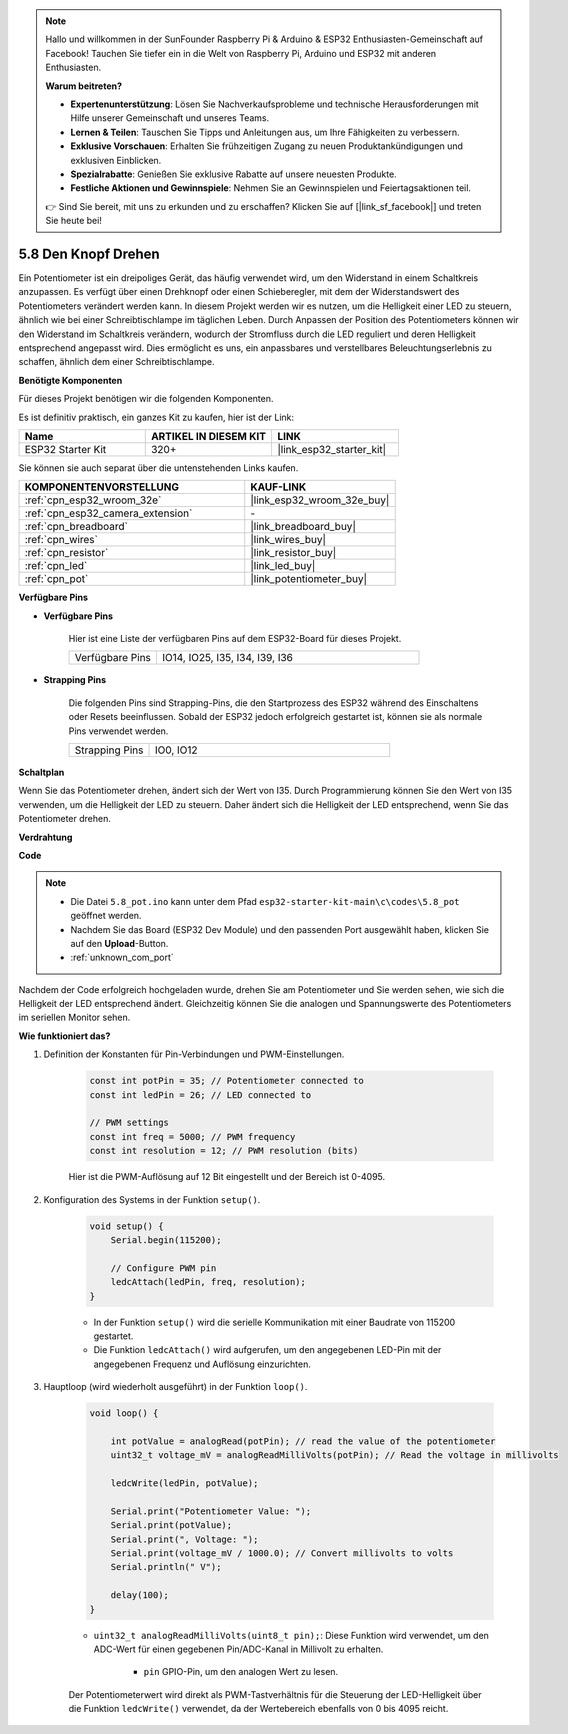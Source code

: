 .. note::

    Hallo und willkommen in der SunFounder Raspberry Pi & Arduino & ESP32 Enthusiasten-Gemeinschaft auf Facebook! Tauchen Sie tiefer ein in die Welt von Raspberry Pi, Arduino und ESP32 mit anderen Enthusiasten.

    **Warum beitreten?**

    - **Expertenunterstützung**: Lösen Sie Nachverkaufsprobleme und technische Herausforderungen mit Hilfe unserer Gemeinschaft und unseres Teams.
    - **Lernen & Teilen**: Tauschen Sie Tipps und Anleitungen aus, um Ihre Fähigkeiten zu verbessern.
    - **Exklusive Vorschauen**: Erhalten Sie frühzeitigen Zugang zu neuen Produktankündigungen und exklusiven Einblicken.
    - **Spezialrabatte**: Genießen Sie exklusive Rabatte auf unsere neuesten Produkte.
    - **Festliche Aktionen und Gewinnspiele**: Nehmen Sie an Gewinnspielen und Feiertagsaktionen teil.

    👉 Sind Sie bereit, mit uns zu erkunden und zu erschaffen? Klicken Sie auf [|link_sf_facebook|] und treten Sie heute bei!

.. _ar_potentiometer:

5.8 Den Knopf Drehen
========================

Ein Potentiometer ist ein dreipoliges Gerät, das häufig verwendet wird, um den Widerstand in einem Schaltkreis anzupassen. Es verfügt über einen Drehknopf oder einen Schieberegler, mit dem der Widerstandswert des Potentiometers verändert werden kann. In diesem Projekt werden wir es nutzen, um die Helligkeit einer LED zu steuern, ähnlich wie bei einer Schreibtischlampe im täglichen Leben. Durch Anpassen der Position des Potentiometers können wir den Widerstand im Schaltkreis verändern, wodurch der Stromfluss durch die LED reguliert und deren Helligkeit entsprechend angepasst wird. Dies ermöglicht es uns, ein anpassbares und verstellbares Beleuchtungserlebnis zu schaffen, ähnlich dem einer Schreibtischlampe.

**Benötigte Komponenten**

Für dieses Projekt benötigen wir die folgenden Komponenten.

Es ist definitiv praktisch, ein ganzes Kit zu kaufen, hier ist der Link:

.. list-table::
    :widths: 20 20 20
    :header-rows: 1

    *   - Name
        - ARTIKEL IN DIESEM KIT
        - LINK
    *   - ESP32 Starter Kit
        - 320+
        - |link_esp32_starter_kit|

Sie können sie auch separat über die untenstehenden Links kaufen.

.. list-table::
    :widths: 30 20
    :header-rows: 1

    *   - KOMPONENTENVORSTELLUNG
        - KAUF-LINK

    *   - :ref:`cpn_esp32_wroom_32e`
        - |link_esp32_wroom_32e_buy|
    *   - :ref:`cpn_esp32_camera_extension`
        - \-
    *   - :ref:`cpn_breadboard`
        - |link_breadboard_buy|
    *   - :ref:`cpn_wires`
        - |link_wires_buy|
    *   - :ref:`cpn_resistor`
        - |link_resistor_buy|
    *   - :ref:`cpn_led`
        - |link_led_buy|
    *   - :ref:`cpn_pot`
        - |link_potentiometer_buy|

**Verfügbare Pins**

* **Verfügbare Pins**

    Hier ist eine Liste der verfügbaren Pins auf dem ESP32-Board für dieses Projekt.

    .. list-table::
        :widths: 5 15

        *   - Verfügbare Pins
            - IO14, IO25, I35, I34, I39, I36

* **Strapping Pins**

    Die folgenden Pins sind Strapping-Pins, die den Startprozess des ESP32 während des Einschaltens oder Resets beeinflussen. Sobald der ESP32 jedoch erfolgreich gestartet ist, können sie als normale Pins verwendet werden.

    .. list-table::
        :widths: 5 15

        *   - Strapping Pins
            - IO0, IO12


**Schaltplan**

.. image:: ../../img/circuit/circuit_5.8_potentiometer.png

Wenn Sie das Potentiometer drehen, ändert sich der Wert von I35. Durch Programmierung können Sie den Wert von I35 verwenden, um die Helligkeit der LED zu steuern. Daher ändert sich die Helligkeit der LED entsprechend, wenn Sie das Potentiometer drehen.



**Verdrahtung**

.. image:: ../../img/wiring/5.8_potentiometer_bb.png

**Code**


.. note::

    * Die Datei ``5.8_pot.ino`` kann unter dem Pfad ``esp32-starter-kit-main\c\codes\5.8_pot`` geöffnet werden. 
    * Nachdem Sie das Board (ESP32 Dev Module) und den passenden Port ausgewählt haben, klicken Sie auf den **Upload**-Button.
    * :ref:`unknown_com_port`
   
.. raw:: html
     
    <iframe src=https://create.arduino.cc/editor/sunfounder01/aadce2e7-fd5d-4608-a557-f1e4d07ba795/preview?embed style="height:510px;width:100%;margin:10px 0" frameborder=0></iframe>

Nachdem der Code erfolgreich hochgeladen wurde, drehen Sie am Potentiometer und Sie werden sehen, wie sich die Helligkeit der LED entsprechend ändert. Gleichzeitig können Sie die analogen und Spannungswerte des Potentiometers im seriellen Monitor sehen.


**Wie funktioniert das?**

#. Definition der Konstanten für Pin-Verbindungen und PWM-Einstellungen.

    .. code-block:: arduino

        const int potPin = 35; // Potentiometer connected to
        const int ledPin = 26; // LED connected to

        // PWM settings
        const int freq = 5000; // PWM frequency
        const int resolution = 12; // PWM resolution (bits)

    Hier ist die PWM-Auflösung auf 12 Bit eingestellt und der Bereich ist 0-4095.

#. Konfiguration des Systems in der Funktion ``setup()``.

    .. code-block:: arduino

        void setup() {
            Serial.begin(115200);

            // Configure PWM pin
            ledcAttach(ledPin, freq, resolution);
        }

    * In der Funktion ``setup()`` wird die serielle Kommunikation mit einer Baudrate von 115200 gestartet. 
    * Die Funktion ``ledcAttach()`` wird aufgerufen, um den angegebenen LED-Pin mit der angegebenen Frequenz und Auflösung einzurichten.

#. Hauptloop (wird wiederholt ausgeführt) in der Funktion ``loop()``.

    .. code-block:: arduino

        void loop() {

            int potValue = analogRead(potPin); // read the value of the potentiometer
            uint32_t voltage_mV = analogReadMilliVolts(potPin); // Read the voltage in millivolts
            
            ledcWrite(ledPin, potValue);
            
            Serial.print("Potentiometer Value: ");
            Serial.print(potValue);
            Serial.print(", Voltage: ");
            Serial.print(voltage_mV / 1000.0); // Convert millivolts to volts
            Serial.println(" V");
            
            delay(100);
        }

    * ``uint32_t analogReadMilliVolts(uint8_t pin);``: Diese Funktion wird verwendet, um den ADC-Wert für einen gegebenen Pin/ADC-Kanal in Millivolt zu erhalten.

        * ``pin`` GPIO-Pin, um den analogen Wert zu lesen.

    Der Potentiometerwert wird direkt als PWM-Tastverhältnis für die Steuerung der LED-Helligkeit über die Funktion ``ledcWrite()`` verwendet, da der Wertebereich ebenfalls von 0 bis 4095 reicht.

